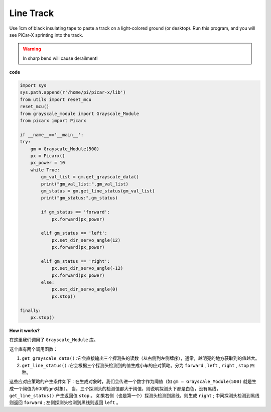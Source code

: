 Line Track
====================================

Use 1cm of black insulating tape to paste a track on a light-colored ground (or desktop). 
Run this program, and you will see PiCar-X sprinting into the track.

.. warning::
    In sharp bend will cause derailment!

**code**

.. code-block:: python

    import sys
    sys.path.append(r'/home/pi/picar-x/lib')
    from utils import reset_mcu
    reset_mcu()
    from grayscale_module import Grayscale_Module
    from picarx import Picarx

    if __name__=='__main__':
    try:
        gm = Grayscale_Module(500)
        px = Picarx()
        px_power = 10
        while True:
            gm_val_list = gm.get_grayscale_data()
            print("gm_val_list:",gm_val_list)
            gm_status = gm.get_line_status(gm_val_list)
            print("gm_status:",gm_status)

            if gm_status == 'forward':
                px.forward(px_power) 

            elif gm_status == 'left':
                px.set_dir_servo_angle(12)
                px.forward(px_power) 

            elif gm_status == 'right':
                px.set_dir_servo_angle(-12)
                px.forward(px_power) 
            else:
                px.set_dir_servo_angle(0)
                px.stop()
    
    finally:
        px.stop()

**How it works?** 

在这里我们调用了 ``Grayscale_Module`` 库。

这个库有两个调用函数：

1. ``get_grayscale_data()`` :它会直接输出三个探测头的读数（从右侧到左侧牌序），通常，越明亮的地方获取到的值越大。

2. ``get_line_status()`` :它会根据三个探测头检测到的值生成小车的应对策略。分为 ``forward`` , ``left`` , ``right`` , ``stop`` 四种。

这些应对应策略的产生条件如下：在生成对象时，我们会传进一个数字作为阈值（如 ``gm = Grayscale_Module(500)`` 就是生成一个阈值为500的gm对象）。
当，三个探测头的检测值都大于阈值，则说明探测头下都是白色，没有黑线， ``get_line_status()`` 产生返回值 ``stop`` 。
如果右侧（也是第一个）探测头检测到黑线，则生成 ``right`` ; 中间探测头检测到黑线则返回 ``forward`` ; 左侧探测头检测到黑线则返回 ``left`` 。

